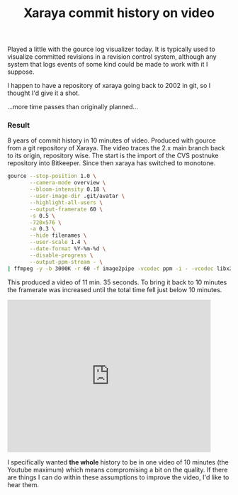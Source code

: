 #+title: Xaraya commit history on video
#+tags[]: coding integration revision control xaraya

Played a little with the gource log visualizer today. It is typically
used to visualize committed revisions in a revision control system,
although any system that logs events of some kind could be made to
work with it I suppose.


I happen to have a repository of xaraya going back to 2002 in git, so
I thought I'd give it a shot.

...more time passes than originally planned...

*** Result
8 years of commit history in 10 minutes of video. Produced with gource
from a git repository of Xaraya. The video traces the 2.x main branch
back to its origin, repository wise. The start is the import of the
CVS postnuke repository into Bitkeeper. Since then xaraya has switched
to monotone.

#+BEGIN_SRC sh
    gource --stop-position 1.0 \
           --camera-mode overview \
           --bloom-intensity 0.18 \
           --user-image-dir .git/avatar \
           --highlight-all-users \
           --output-framerate 60 \
           -s 0.5 \
           -720x576 \
    	   -a 0.3 \
           --hide filenames \
           --user-scale 1.4 \
           --date-format %Y-%m-%d \
           --disable-progress \
           --output-ppm-stream - \
    | ffmpeg -y -b 3000K -r 60 -f image2pipe -vcodec ppm -i - -vcodec libx264 -vpre default gource.mp4
#+END_SRC

This produced a video of 11 min. 35 seconds. To bring it back to 10
minutes the framerate was increased until the total time fell just
below 10 minutes.﻿

#+BEGIN_HTML
<div class="embed video YouTube">
<iframe width="459" height="344" src="https://www.youtube.com/embed/fIeDCeh3uL8?feature=oembed" frameborder="0" allowfullscreen="">
</iframe></div>
#+END_HTML

I specifically wanted **the whole** history to be in one video of 10
minutes (the Youtube maximum) which means compromising a bit on the
quality. If there are things I can do within these assumptions to
improve the video, I'd like to hear them.
